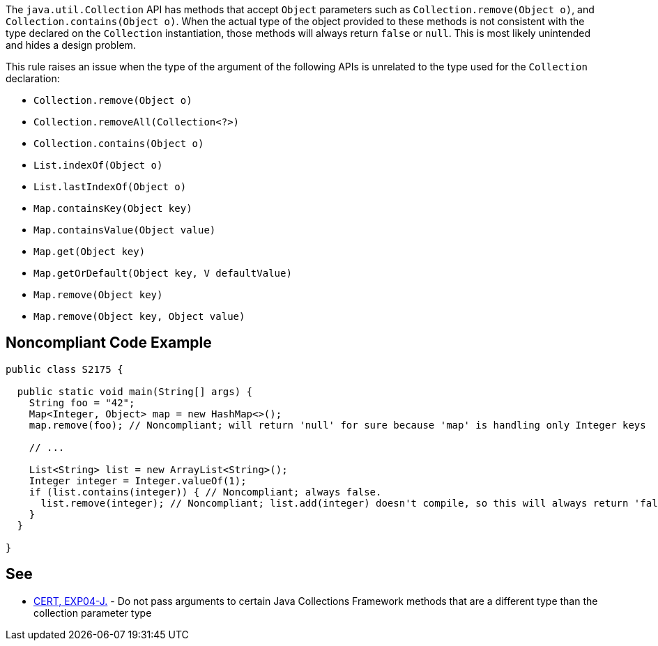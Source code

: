 The ``++java.util.Collection++`` API has methods that accept ``++Object++`` parameters such as ``++Collection.remove(Object o)++``, and ``++Collection.contains(Object o)++``. When the actual type of the object provided to these methods is not consistent with the type declared on the ``++Collection++`` instantiation, those methods will always return ``++false++`` or ``++null++``. This is most likely unintended and hides a design problem.


This rule raises an issue when the type of the argument of the following APIs is unrelated to the type used for the ``++Collection++`` declaration:

* ``++Collection.remove(Object o)++``
* ``++Collection.removeAll(Collection<?>)++``
* ``++Collection.contains(Object o)++``
* ``++List.indexOf(Object o)++``
* ``++List.lastIndexOf(Object o)++``
* ``++Map.containsKey(Object key)++``
* ``++Map.containsValue(Object value)++``
* ``++Map.get(Object key)++``
* ``++Map.getOrDefault(Object key, V defaultValue)++``
* ``++Map.remove(Object key)++``
* ``++Map.remove(Object key, Object value)++``

== Noncompliant Code Example

----
public class S2175 {

  public static void main(String[] args) {
    String foo = "42";
    Map<Integer, Object> map = new HashMap<>();
    map.remove(foo); // Noncompliant; will return 'null' for sure because 'map' is handling only Integer keys

    // ...

    List<String> list = new ArrayList<String>();
    Integer integer = Integer.valueOf(1);
    if (list.contains(integer)) { // Noncompliant; always false.
      list.remove(integer); // Noncompliant; list.add(integer) doesn't compile, so this will always return 'false'
    }
  }

}
----

== See

* https://wiki.sei.cmu.edu/confluence/x/uDdGBQ[CERT, EXP04-J.] - Do not pass arguments to certain Java Collections Framework methods that are a different type than the collection parameter type
